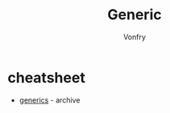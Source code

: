 #+title: Generic
#+author: Vonfry

* cheatsheet
  - [[https://generics.jasperwoudenberg.com/][generics]] - archive
